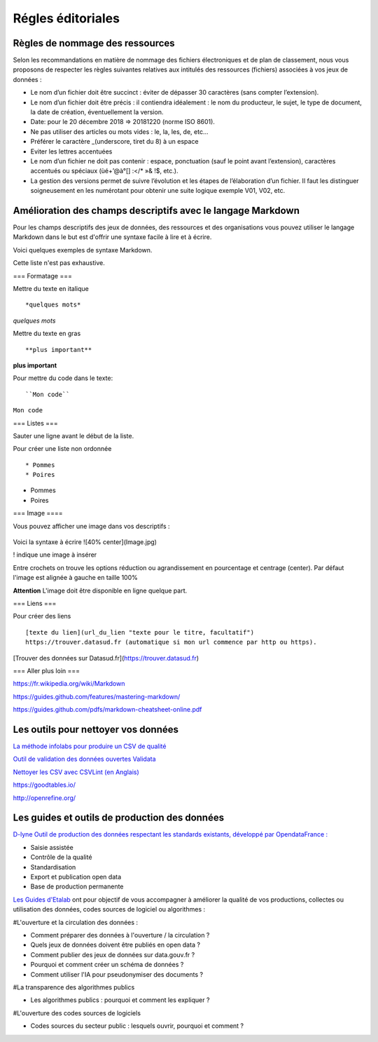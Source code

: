 ==================
Régles éditoriales
==================

--------------------------------
Règles de nommage des ressources 
--------------------------------

Selon les recommandations en matière de nommage des fichiers électroniques et de plan de classement, nous vous proposons de respecter les règles suivantes relatives aux intitulés des ressources (fichiers) associées à vos jeux de données :

- Le nom d’un fichier doit être succinct : éviter de dépasser 30 caractères (sans compter l’extension).
- Le nom d’un fichier doit être précis : il contiendra idéalement : le nom du producteur, le sujet, le type de document, la date de création, éventuellement la version.

- Date: pour le 20 décembre 2018 => 20181220 (norme ISO 8601).
- Ne pas utiliser des articles ou mots vides : le, la, les, de, etc...
- Préférer le caractère _(underscore, tiret du 8) à un espace
- Eviter les lettres accentuées
- Le nom d’un fichier ne doit pas contenir : espace, ponctuation (sauf le point avant l’extension), caractères accentués ou spéciaux (ùé+’@à°[] :</* »& !$, etc.).
- La gestion des versions permet de suivre l’évolution et les étapes de l’élaboration d’un fichier. Il faut les distinguer soigneusement en les numérotant pour obtenir une suite logique exemple V01, V02, etc.

------------------------------------------------------------
Amélioration des champs descriptifs avec le langage Markdown
------------------------------------------------------------

Pour les champs descriptifs des jeux de données, des ressources et des organisations vous pouvez utiliser le langage Markdown dans le but est d'offrir une syntaxe facile à lire et à écrire.

Voici quelques exemples de syntaxe Markdown.

Cette liste n'est pas exhaustive.

=== Formatage ===

Mettre du texte en italique ::

    *quelques mots*

*quelques mots*

Mettre du texte en gras ::

    **plus important**

**plus important**


Pour mettre du code dans le texte::

    ``Mon code``

``Mon code``

=== Listes ===

Sauter une ligne avant le début de la liste.

Pour créer une liste non ordonnée ::

   * Pommes
   * Poires
   

* Pommes
* Poires  

=== Image ====

Vous pouvez afficher une image dans vos descriptifs :

   .. image:: CaptureDataSudConnect.PNG


.. image:: CaptureDataSudConnect.PNG

Voici la syntaxe à écrire ![40% center](Image.jpg)

! indique une image à insérer

Entre crochets on trouve les options réduction ou agrandissement en pourcentage et centrage (center). 
Par défaut l'image est alignée à  gauche en taille 100%

**Attention** L'image doit être disponible en ligne quelque part.

=== Liens ===

Pour créer des liens ::

   [texte du lien](url_du_lien "texte pour le titre, facultatif")
   https://trouver.datasud.fr (automatique si mon url commence par http ou https).

[Trouver des données sur Datasud.fr](https://trouver.datasud.fr)

 
=== Aller plus loin ===

https://fr.wikipedia.org/wiki/Markdown

https://guides.github.com/features/mastering-markdown/

https://guides.github.com/pdfs/markdown-cheatsheet-online.pdf


--------------------------------------
Les outils pour nettoyer vos données 
--------------------------------------


`La méthode infolabs pour produire un CSV de qualité <http://infolabs.io/prod-csv>`_

`Outil de validation des données ouvertes Validata <https://validata.fr/>`_

`Nettoyer les CSV avec CSVLint (en Anglais) <http://csvlint.io>`_

https://goodtables.io/ 

http://openrefine.org/

----------------------------------------------
Les guides et outils de production des données
----------------------------------------------

`D-lyne Outil de production des données respectant les standards existants, développé par OpendataFrance : <http://d-lyne.fr/portail/login.php>`_

- Saisie assistée
- Contrôle de la qualité
- Standardisation
- Export et publication open data
- Base de production permanente

`Les Guides d'Etalab <https://guides.etalab.gouv.fr/>`_ ont pour objectif de vous accompagner à améliorer la qualité de vos productions, collectes ou utilisation des données, codes sources de logiciel ou algorithmes :

#L'ouverture et la circulation des données : 

- Comment préparer des données à l'ouverture / la circulation ?
- Quels jeux de données doivent être publiés en open data ?
- Comment publier des jeux de données sur data.gouv.fr ?
- Pourquoi et comment créer un schéma de données ?
- Comment utiliser l'IA pour pseudonymiser des documents ?

#La transparence des algorithmes publics

- Les algorithmes publics : pourquoi et comment les expliquer ?

#L'ouverture des codes sources de logiciels

- Codes sources du secteur public : lesquels ouvrir, pourquoi et comment ?
